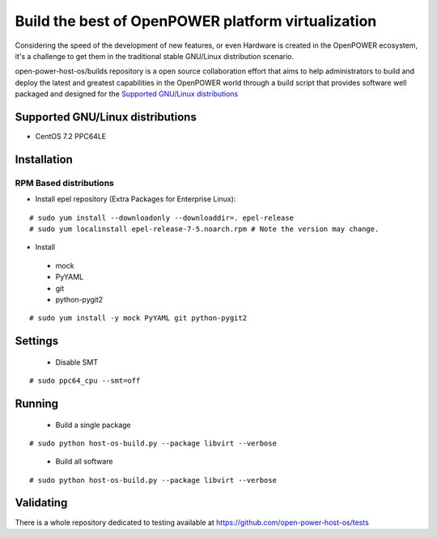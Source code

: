 Build the best of OpenPOWER platform virtualization
***************************************************

Considering the speed of the development of new features, or even Hardware is
created in the OpenPOWER ecosystem, it's a challenge to get them in the
traditional stable GNU/Linux distribution scenario.

open-power-host-os/builds repository is a open source collaboration effort that
aims to help administrators to build and deploy the latest and greatest
capabilities in the OpenPOWER world through a build script that provides
software well packaged and designed for the `Supported GNU/Linux distributions`_

Supported GNU/Linux distributions
---------------------------------

* CentOS 7.2 PPC64LE

Installation
------------

RPM Based distributions
^^^^^^^^^^^^^^^^^^^^^^^
* Install epel repository (Extra Packages for Enterprise Linux):

::

# sudo yum install --downloadonly --downloaddir=. epel-release
# sudo yum localinstall epel-release-7-5.noarch.rpm # Note the version may change.

* Install

 - mock
 - PyYAML
 - git
 - python-pygit2

::

# sudo yum install -y mock PyYAML git python-pygit2

Settings
--------

 * Disable SMT

::

# sudo ppc64_cpu --smt=off

Running
-------

 * Build a single package

::

# sudo python host-os-build.py --package libvirt --verbose

 * Build all software

::

# sudo python host-os-build.py --package libvirt --verbose

Validating
----------

There is a whole repository dedicated to testing available at
https://github.com/open-power-host-os/tests

